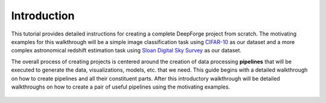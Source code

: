 Introduction
============
This tutorial provides detailed instructions for creating a complete DeepForge project from scratch. The motivating examples for this walkthrough will be a simple image classification task using `CIFAR-10 <https://www.cs.toronto.edu/~kriz/cifar.html>`_ as our dataset and a more complex astronomical redshift estimation task using `Sloan Digital Sky Survey <https://www.sdss.org/dr13/>`_ as our dataset.

The overall process of creating projects is centered around the creation of data processing **pipelines** that will be executed to generate the data, visualizations, models, etc. that we need. This guide begins with a detailed walkthrough on how to create pipelines and all their constituent parts. After this introductory walkthrough will be detailed walkthroughs on how to create a pair of useful pipelines using the motivating examples.

.. figure:: images/pipelines-view.png
    :align: center